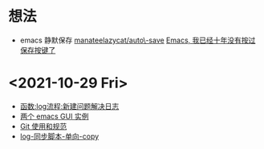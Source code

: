 * 想法
- emacs 静默保存 [[https://github.com/manateelazycat/auto-save][manateelazycat/auto\-save]] [[https://manateelazycat.github.io/emacs/2016/03/16/auto-save.html][Emacs, 我已经十年没有按过保存按键了]]
* <2021-10-29 Fri>

- [[./noviemacs-log.d/函数-log流程-新建问题解决日志.org][函数:log流程:新建问题解决日志]]
- [[./noviemacs-log.d/两个-emacs-GUI-实例.org][两个 emacs GUI 实例]]
- [[./noviemacs-log.d/Git-使用和规范.org][Git 使用和规范]]
- [[./noviemacs-log.d/log-同步脚本-单向-copy.org][log-同步脚本-单向-copy]]
